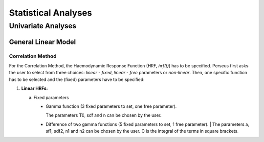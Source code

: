 ********************
Statistical Analyses
********************

Univariate Analyses
===================

General Linear Model
--------------------

Correlation Method
^^^^^^^^^^^^^^^^^^
 
For the Correlation Method, the Haemodynamic Response Function (HRF,
*hrf(t)*) has to be specified. Perseus first asks the user to select from three
choices: *linear - fixed*, *linear - free* parameters or *non-linear*. Then, one specific
function has to be selected and the (fixed) parameters have to be specified:

1.  **Linear HRFs:**

    a.  Fixed parameters
 
        *  Gamma function (3 fixed parameters to set, one free parameter). 
        
           | The parameters T0, sdf and n can be chosen by the user.
 
        *  Difference of two gamma functions (5 fixed parameters to set, 1 free parameter). 
           | The parameters a, sf1, sdf2, n1 and n2 can be chosen by the user. C is the integral of the terms in square brackets.

  
